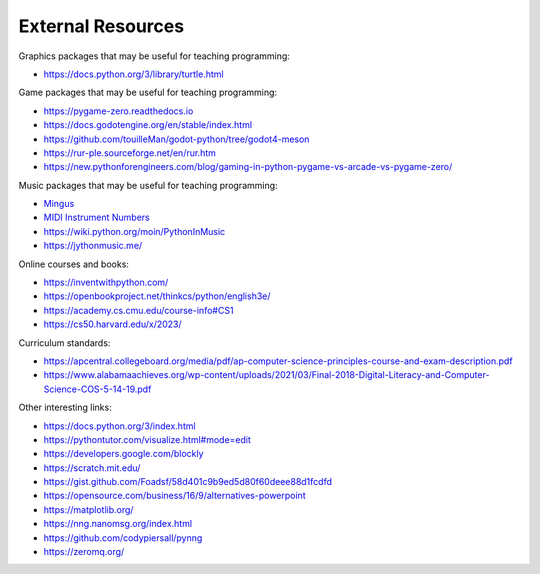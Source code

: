 ==================
External Resources
==================

Graphics packages that may be useful for teaching programming:

- https://docs.python.org/3/library/turtle.html

Game packages that may be useful for teaching programming:

- https://pygame-zero.readthedocs.io
- https://docs.godotengine.org/en/stable/index.html
- https://github.com/touilleMan/godot-python/tree/godot4-meson
- https://rur-ple.sourceforge.net/en/rur.htm
- https://new.pythonforengineers.com/blog/gaming-in-python-pygame-vs-arcade-vs-pygame-zero/

Music packages that may be useful for teaching programming:

- `Mingus <https://bspaans.github.io/python-mingus/index.html>`_
- `MIDI Instrument Numbers <http://www.ccarh.org/courses/253/handout/gminstruments>`_
- https://wiki.python.org/moin/PythonInMusic
- https://jythonmusic.me/
  
Online courses and books:

- https://inventwithpython.com/
- https://openbookproject.net/thinkcs/python/english3e/
- https://academy.cs.cmu.edu/course-info#CS1
- https://cs50.harvard.edu/x/2023/

Curriculum standards:

- https://apcentral.collegeboard.org/media/pdf/ap-computer-science-principles-course-and-exam-description.pdf
- https://www.alabamaachieves.org/wp-content/uploads/2021/03/Final-2018-Digital-Literacy-and-Computer-Science-COS-5-14-19.pdf

Other interesting links:

- https://docs.python.org/3/index.html
- https://pythontutor.com/visualize.html#mode=edit
- https://developers.google.com/blockly
- https://scratch.mit.edu/
- https://gist.github.com/Foadsf/58d401c9b9ed5d80f60deee88d1fcdfd
- https://opensource.com/business/16/9/alternatives-powerpoint
- https://matplotlib.org/
- https://nng.nanomsg.org/index.html
- https://github.com/codypiersall/pynng
- https://zeromq.org/
